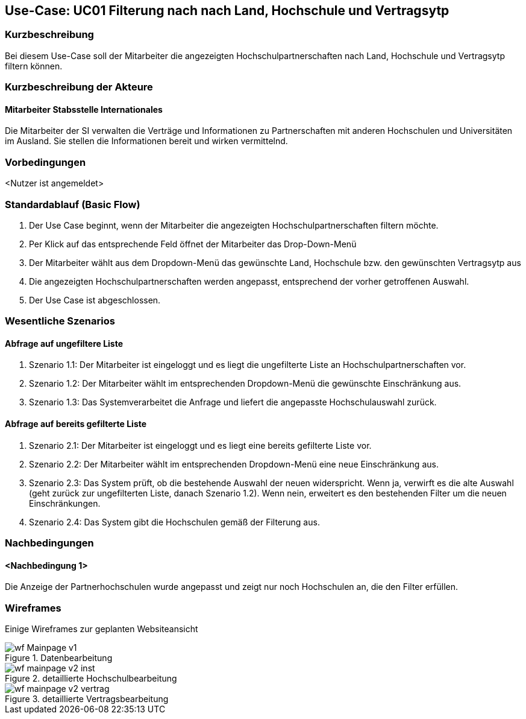 //Nutzen Sie dieses Template als Grundlage für die Spezifikation *einzelner* Use-Cases. Diese lassen sich dann per Include in das Use-Case Model Dokument einbinden (siehe Beispiel dort).

== Use-Case: UC01 Filterung nach nach Land, Hochschule und Vertragsytp

=== Kurzbeschreibung
//<Kurze Beschreibung des Use Case>
Bei diesem Use-Case soll der Mitarbeiter die angezeigten Hochschulpartnerschaften nach Land, Hochschule und Vertragsytp filtern können.

=== Kurzbeschreibung der Akteure

==== Mitarbeiter Stabsstelle Internationales
Die Mitarbeiter der SI verwalten die Verträge und Informationen zu Partnerschaften mit anderen Hochschulen und Universitäten im Ausland. Sie stellen die Informationen bereit und wirken vermittelnd.

=== Vorbedingungen
//Vorbedingungen müssen erfüllt, damit der Use Case beginnen kann, z.B. Benutzer ist angemeldet, Warenkorb ist nicht leer...

<Nutzer ist angemeldet>

=== Standardablauf (Basic Flow)
//Der Standardablauf definiert die Schritte für den Erfolgsfall ("Happy Path")

. Der Use Case beginnt, wenn der Mitarbeiter die angezeigten Hochschulpartnerschaften filtern möchte.
. Per Klick auf das entsprechende Feld öffnet der Mitarbeiter das Drop-Down-Menü
. Der Mitarbeiter wählt aus dem Dropdown-Menü das gewünschte Land, Hochschule bzw. den gewünschten Vertragsytp aus
. Die angezeigten Hochschulpartnerschaften werden angepasst, entsprechend der vorher getroffenen Auswahl.
. Der Use Case ist abgeschlossen.


=== Wesentliche Szenarios
//Szenarios sind konkrete Instanzen eines Use Case, d.h. mit einem konkreten Akteur und einem konkreten Durchlauf der o.g. Flows. Szenarios können als Vorstufe für die Entwicklung von Flows und/oder zu deren Validierung verwendet werden.

==== Abfrage auf ungefiltere Liste
. Szenario 1.1: Der Mitarbeiter ist eingeloggt und es liegt die ungefilterte Liste an Hochschulpartnerschaften vor.
. Szenario 1.2: Der Mitarbeiter wählt im entsprechenden Dropdown-Menü die gewünschte Einschränkung aus.
. Szenario 1.3: Das Systemverarbeitet die Anfrage und liefert die angepasste Hochschulauswahl zurück. 

==== Abfrage auf bereits gefilterte Liste
. Szenario 2.1: Der Mitarbeiter ist eingeloggt und es liegt eine bereits gefilterte Liste vor.
. Szenario 2.2: Der Mitarbeiter wählt im entsprechenden Dropdown-Menü eine neue Einschränkung aus.
. Szenario 2.3: Das System prüft, ob die bestehende Auswahl der neuen widerspricht. Wenn ja, verwirft es die alte Auswahl (geht zurück zur ungefilterten Liste, danach Szenario 1.2). Wenn nein, erweitert es den bestehenden Filter um die neuen Einschränkungen.
. Szenario 2.4: Das System gibt die Hochschulen gemäß der Filterung aus.


=== Nachbedingungen
//Nachbedingungen beschreiben das Ergebnis des Use Case, z.B. einen bestimmten Systemzustand.

==== <Nachbedingung 1>
Die Anzeige der Partnerhochschulen wurde angepasst und zeigt nur noch Hochschulen an, die den Filter erfüllen.

:imagesdir: images
=== Wireframes
Einige Wireframes zur geplanten Websiteansicht

.Datenbearbeitung
image::wf_Mainpage_v1.png[]
.detaillierte Hochschulbearbeitung
image::wf_mainpage_v2_inst.png[]
.detaillierte Vertragsbearbeitung
image::wf_mainpage_v2_vertrag.png[]
